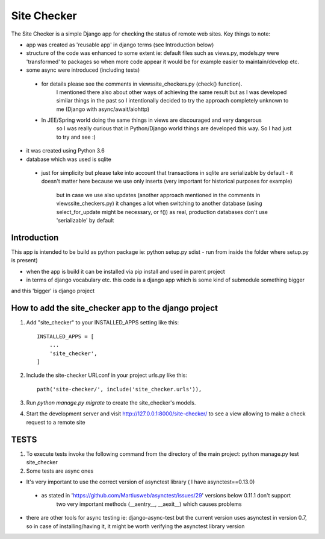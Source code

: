 =====
Site Checker
=====

The Site Checker is a simple Django app for checking the status of remote web sites.
Key things to note:

- app was created as 'reusable app' in django terms (see Introduction below)
- structure of the code was enhanced to some extent ie: default files such as views.py, models.py were 'transformed'
  to packages so when more code appear it would be for example easier to maintain/develop etc.
- some async were introduced (including tests)
 - for details please see the comments in views\site_checkers.py (check() function).
    I mentioned there also about other ways of achieving the same result
    but as I was developed similar things in the past so I intentionally decided to try the approach completely unknown to me (Django with async/await/aiohttp)
 - In JEE/Spring world doing the same things in views are discouraged and very dangerous
    so I was really curious that in Python/Django world things are developed this way. So I had just to try and see :)
- it was created using Python 3.6
- database which was used is sqlite
 - just for simplicity but please take into account that transactions in sqlite are serializable by default
   - it doesn't matter here because we use only inserts (very important for historical purposes for example)
      but in case we use also updates (another approach mentioned in the comments in views\site_checkers.py)
      it changes a lot when switching to another database (using select_for_update might be necessary, or f())
      as real, production databases don't use 'serializable' by default

Introduction
-----------
This app is intended to be build as python package
ie: python setup.py sdist - run from inside the folder where setup.py is present)

- when the app is build it can be installed via pip install and used in parent project
- in terms of django vocabulary etc. this code is a django app which is some kind of submodule something bigger
and this 'bigger' is django project

How to add the site_checker app to the django project
-----------

1. Add "site_checker" to your INSTALLED_APPS setting like this::

    INSTALLED_APPS = [
        ...
        'site_checker',
    ]

2. Include the site-checker URLconf in your project urls.py like this::

    path('site-checker/', include('site_checker.urls')),

3. Run `python manage.py migrate` to create the site_checker's models.

4. Start the development server and visit http://127.0.0.1:8000/site-checker/
   to see a view allowing to make a check request to a remote site


TESTS
-----------
1. To execute tests invoke the following command from the directory of the main project:
   python manage.py test site_checker
2. Some tests are async ones

- It's very important to use the correct version of asynctest library ( I have asynctest==0.13.0)
 - as stated in 'https://github.com/Martiusweb/asynctest/issues/29' versions below 0.11.1 don't support
       two very important methods (__aentry__, __aexit__) which causes problems
- there are other tools for async testing ie: django-async-test but the current version uses asynctest in version 0.7,
  so in case of installing/having it, it might be worth verifying the asynctest library version

